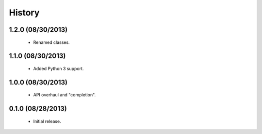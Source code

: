 History
=======

1.2.0 (08/30/2013)
------------------

 - Renamed classes.


1.1.0 (08/30/2013)
------------------

 - Added Python 3 support.


1.0.0 (08/30/2013)
------------------

 - API overhaul and "completion".


0.1.0 (08/28/2013)
------------------

 - Initial release.
